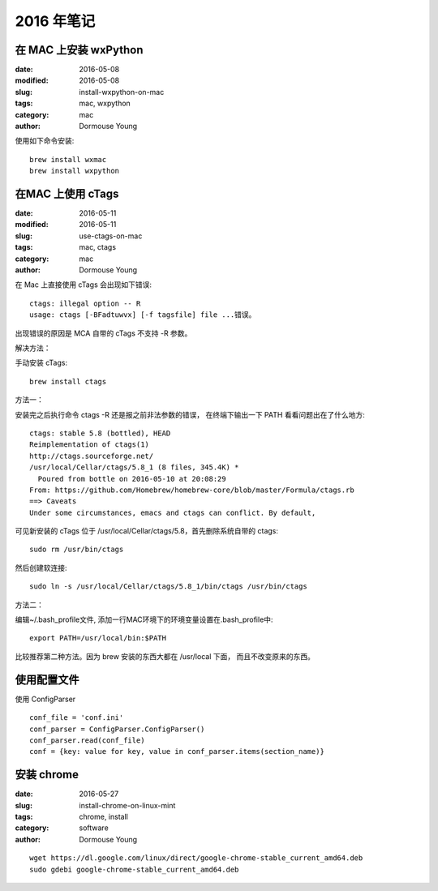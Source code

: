 2016 年笔记
***********


======================
在 MAC 上安装 wxPython
======================

:date: 2016-05-08
:modified: 2016-05-08
:slug: install-wxpython-on-mac
:tags: mac, wxpython
:category: mac
:author: Dormouse Young

使用如下命令安装::

    brew install wxmac
    brew install wxpython


==================
在MAC 上使用 cTags
==================

:date: 2016-05-11
:modified: 2016-05-11
:slug: use-ctags-on-mac
:tags: mac, ctags
:category: mac
:author: Dormouse Young

在 Mac 上直接使用 cTags 会出现如下错误::

    ctags: illegal option -- R
    usage: ctags [-BFadtuwvx] [-f tagsfile] file ...错误。

出现错误的原因是 MCA 自带的 cTags 不支持 -R 参数。

解决方法：

手动安装 cTags::

    brew install ctags

方法一：

安装完之后执行命令 ctags -R 还是报之前非法参数的错误，
在终端下输出一下 PATH 看看问题出在了什么地方::

    ctags: stable 5.8 (bottled), HEAD
    Reimplementation of ctags(1)
    http://ctags.sourceforge.net/
    /usr/local/Cellar/ctags/5.8_1 (8 files, 345.4K) *
      Poured from bottle on 2016-05-10 at 20:08:29
    From: https://github.com/Homebrew/homebrew-core/blob/master/Formula/ctags.rb
    ==> Caveats
    Under some circumstances, emacs and ctags can conflict. By default,

可见新安装的 cTags 位于 /usr/local/Cellar/ctags/5.8，首先删除系统自带的 ctags::

    sudo rm /usr/bin/ctags

然后创建软连接::

    sudo ln -s /usr/local/Cellar/ctags/5.8_1/bin/ctags /usr/bin/ctags

方法二：

编辑~/.bash_profile文件, 添加一行MAC环境下的环境变量设置在.bash_profile中::

    export PATH=/usr/local/bin:$PATH

比较推荐第二种方法。因为 brew 安装的东西大都在 /usr/local 下面，
而且不改变原来的东西。

============
使用配置文件
============

使用 ConfigParser ::

    conf_file = 'conf.ini'
    conf_parser = ConfigParser.ConfigParser()
    conf_parser.read(conf_file)
    conf = {key: value for key, value in conf_parser.items(section_name)}

===========
安装 chrome
===========
:date: 2016-05-27
:slug: install-chrome-on-linux-mint
:tags: chrome, install
:category: software
:author: Dormouse Young

::

    wget https://dl.google.com/linux/direct/google-chrome-stable_current_amd64.deb
    sudo gdebi google-chrome-stable_current_amd64.deb

